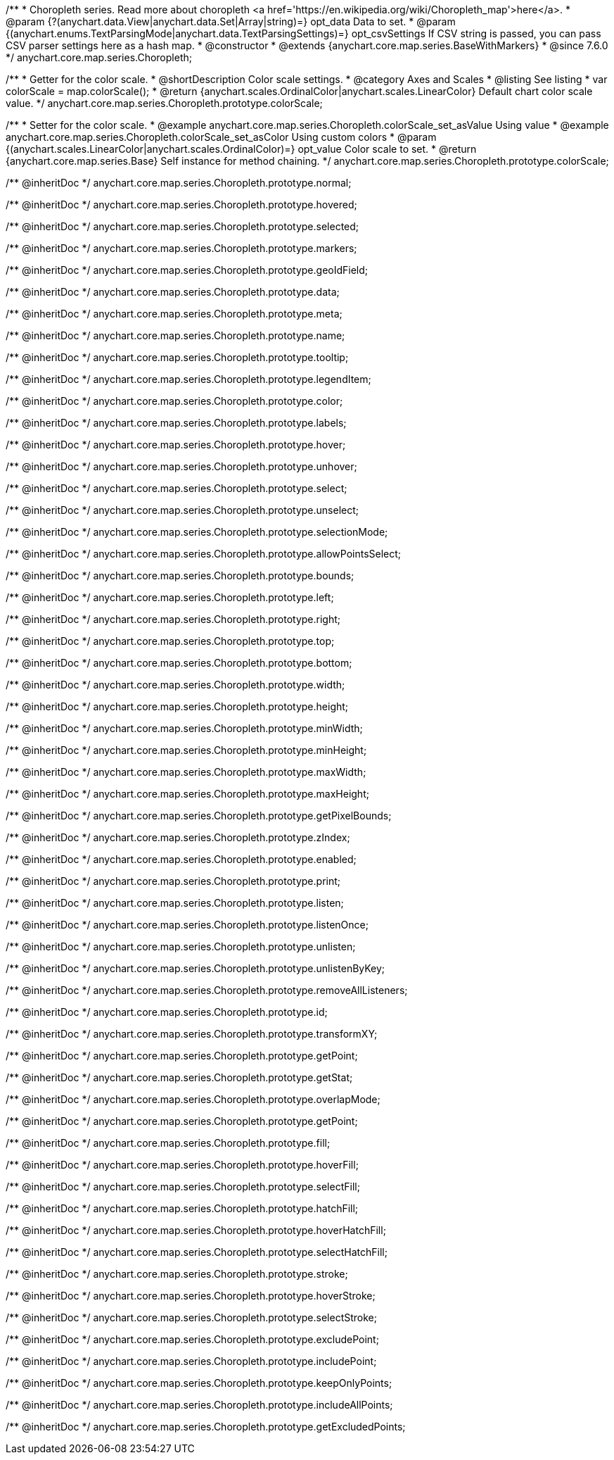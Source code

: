 /**
 * Choropleth series. Read more about choropleth <a href='https://en.wikipedia.org/wiki/Choropleth_map'>here</a>.
 * @param {?(anychart.data.View|anychart.data.Set|Array|string)=} opt_data Data to set.
 * @param {(anychart.enums.TextParsingMode|anychart.data.TextParsingSettings)=} opt_csvSettings If CSV string is passed, you can pass CSV parser settings here as a hash map.
 * @constructor
 * @extends {anychart.core.map.series.BaseWithMarkers}
 * @since 7.6.0
 */
anychart.core.map.series.Choropleth;

//----------------------------------------------------------------------------------------------------------------------
//
//  anychart.core.map.series.Choropleth.prototype.colorScale
//
//----------------------------------------------------------------------------------------------------------------------


/**
 * Getter for the color scale.
 * @shortDescription Color scale settings.
 * @category Axes and Scales
 * @listing See listing
 * var colorScale = map.colorScale();
 * @return {anychart.scales.OrdinalColor|anychart.scales.LinearColor} Default chart color scale value.
 */
anychart.core.map.series.Choropleth.prototype.colorScale;

/**
 * Setter for the color scale.
 * @example anychart.core.map.series.Choropleth.colorScale_set_asValue Using value
 * @example anychart.core.map.series.Choropleth.colorScale_set_asColor Using custom colors
 * @param {(anychart.scales.LinearColor|anychart.scales.OrdinalColor)=} opt_value Color scale to set.
 * @return {anychart.core.map.series.Base} Self instance for method chaining.
 */
anychart.core.map.series.Choropleth.prototype.colorScale;

/** @inheritDoc */
anychart.core.map.series.Choropleth.prototype.normal;

/** @inheritDoc */
anychart.core.map.series.Choropleth.prototype.hovered;

/** @inheritDoc */
anychart.core.map.series.Choropleth.prototype.selected;

/** @inheritDoc */
anychart.core.map.series.Choropleth.prototype.markers;

/** @inheritDoc */
anychart.core.map.series.Choropleth.prototype.geoIdField;

/** @inheritDoc */
anychart.core.map.series.Choropleth.prototype.data;

/** @inheritDoc */
anychart.core.map.series.Choropleth.prototype.meta;

/** @inheritDoc */
anychart.core.map.series.Choropleth.prototype.name;

/** @inheritDoc */
anychart.core.map.series.Choropleth.prototype.tooltip;

/** @inheritDoc */
anychart.core.map.series.Choropleth.prototype.legendItem;

/** @inheritDoc */
anychart.core.map.series.Choropleth.prototype.color;

/** @inheritDoc */
anychart.core.map.series.Choropleth.prototype.labels;

/** @inheritDoc */
anychart.core.map.series.Choropleth.prototype.hover;

/** @inheritDoc */
anychart.core.map.series.Choropleth.prototype.unhover;

/** @inheritDoc */
anychart.core.map.series.Choropleth.prototype.select;

/** @inheritDoc */
anychart.core.map.series.Choropleth.prototype.unselect;

/** @inheritDoc */
anychart.core.map.series.Choropleth.prototype.selectionMode;

/** @inheritDoc */
anychart.core.map.series.Choropleth.prototype.allowPointsSelect;

/** @inheritDoc */
anychart.core.map.series.Choropleth.prototype.bounds;

/** @inheritDoc */
anychart.core.map.series.Choropleth.prototype.left;

/** @inheritDoc */
anychart.core.map.series.Choropleth.prototype.right;

/** @inheritDoc */
anychart.core.map.series.Choropleth.prototype.top;

/** @inheritDoc */
anychart.core.map.series.Choropleth.prototype.bottom;

/** @inheritDoc */
anychart.core.map.series.Choropleth.prototype.width;

/** @inheritDoc */
anychart.core.map.series.Choropleth.prototype.height;

/** @inheritDoc */
anychart.core.map.series.Choropleth.prototype.minWidth;

/** @inheritDoc */
anychart.core.map.series.Choropleth.prototype.minHeight;

/** @inheritDoc */
anychart.core.map.series.Choropleth.prototype.maxWidth;

/** @inheritDoc */
anychart.core.map.series.Choropleth.prototype.maxHeight;

/** @inheritDoc */
anychart.core.map.series.Choropleth.prototype.getPixelBounds;

/** @inheritDoc */
anychart.core.map.series.Choropleth.prototype.zIndex;

/** @inheritDoc */
anychart.core.map.series.Choropleth.prototype.enabled;

/** @inheritDoc */
anychart.core.map.series.Choropleth.prototype.print;

/** @inheritDoc */
anychart.core.map.series.Choropleth.prototype.listen;

/** @inheritDoc */
anychart.core.map.series.Choropleth.prototype.listenOnce;

/** @inheritDoc */
anychart.core.map.series.Choropleth.prototype.unlisten;

/** @inheritDoc */
anychart.core.map.series.Choropleth.prototype.unlistenByKey;

/** @inheritDoc */
anychart.core.map.series.Choropleth.prototype.removeAllListeners;

/** @inheritDoc */
anychart.core.map.series.Choropleth.prototype.id;

/** @inheritDoc */
anychart.core.map.series.Choropleth.prototype.transformXY;

/** @inheritDoc */
anychart.core.map.series.Choropleth.prototype.getPoint;

/** @inheritDoc */
anychart.core.map.series.Choropleth.prototype.getStat;

/** @inheritDoc */
anychart.core.map.series.Choropleth.prototype.overlapMode;

/** @inheritDoc */
anychart.core.map.series.Choropleth.prototype.getPoint;

/** @inheritDoc */
anychart.core.map.series.Choropleth.prototype.fill;

/** @inheritDoc */
anychart.core.map.series.Choropleth.prototype.hoverFill;

/** @inheritDoc */
anychart.core.map.series.Choropleth.prototype.selectFill;

/** @inheritDoc */
anychart.core.map.series.Choropleth.prototype.hatchFill;

/** @inheritDoc */
anychart.core.map.series.Choropleth.prototype.hoverHatchFill;

/** @inheritDoc */
anychart.core.map.series.Choropleth.prototype.selectHatchFill;

/** @inheritDoc */
anychart.core.map.series.Choropleth.prototype.stroke;

/** @inheritDoc */
anychart.core.map.series.Choropleth.prototype.hoverStroke;

/** @inheritDoc */
anychart.core.map.series.Choropleth.prototype.selectStroke;

/** @inheritDoc */
anychart.core.map.series.Choropleth.prototype.excludePoint;

/** @inheritDoc */
anychart.core.map.series.Choropleth.prototype.includePoint;

/** @inheritDoc */
anychart.core.map.series.Choropleth.prototype.keepOnlyPoints;

/** @inheritDoc */
anychart.core.map.series.Choropleth.prototype.includeAllPoints;

/** @inheritDoc */
anychart.core.map.series.Choropleth.prototype.getExcludedPoints;
